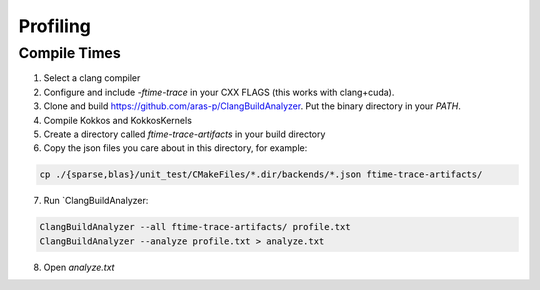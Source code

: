 Profiling
=========

Compile Times
-------------
1. Select a clang compiler
2. Configure and include `-ftime-trace` in your CXX FLAGS (this works with clang+cuda).
3. Clone and build https://github.com/aras-p/ClangBuildAnalyzer. Put the binary directory in your `PATH`.
4. Compile Kokkos and KokkosKernels
5. Create a directory called `ftime-trace-artifacts` in your build directory
6. Copy the json files you care about in this directory, for example:

.. code-block::

  cp ./{sparse,blas}/unit_test/CMakeFiles/*.dir/backends/*.json ftime-trace-artifacts/

7. Run `ClangBuildAnalyzer:

.. code-block::

  ClangBuildAnalyzer --all ftime-trace-artifacts/ profile.txt
  ClangBuildAnalyzer --analyze profile.txt > analyze.txt

8. Open `analyze.txt`
